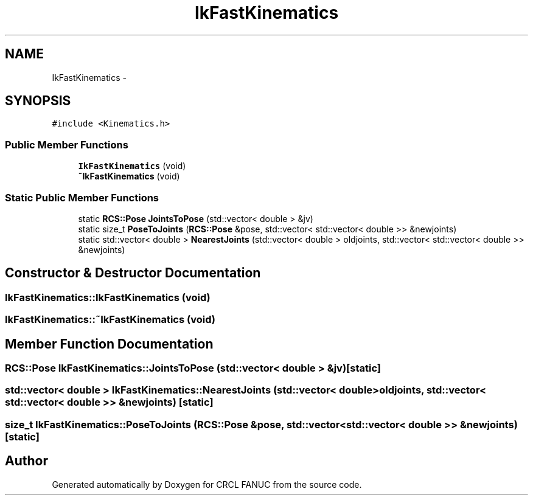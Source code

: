 .TH "IkFastKinematics" 3 "Wed Sep 28 2016" "CRCL FANUC" \" -*- nroff -*-
.ad l
.nh
.SH NAME
IkFastKinematics \- 
.SH SYNOPSIS
.br
.PP
.PP
\fC#include <Kinematics\&.h>\fP
.SS "Public Member Functions"

.in +1c
.ti -1c
.RI "\fBIkFastKinematics\fP (void)"
.br
.ti -1c
.RI "\fB~IkFastKinematics\fP (void)"
.br
.in -1c
.SS "Static Public Member Functions"

.in +1c
.ti -1c
.RI "static \fBRCS::Pose\fP \fBJointsToPose\fP (std::vector< double > &jv)"
.br
.ti -1c
.RI "static size_t \fBPoseToJoints\fP (\fBRCS::Pose\fP &pose, std::vector< std::vector< double >> &newjoints)"
.br
.ti -1c
.RI "static std::vector< double > \fBNearestJoints\fP (std::vector< double > oldjoints, std::vector< std::vector< double >> &newjoints)"
.br
.in -1c
.SH "Constructor & Destructor Documentation"
.PP 
.SS "IkFastKinematics::IkFastKinematics (void)"

.SS "IkFastKinematics::~IkFastKinematics (void)"

.SH "Member Function Documentation"
.PP 
.SS "\fBRCS::Pose\fP IkFastKinematics::JointsToPose (std::vector< double > &jv)\fC [static]\fP"

.SS "std::vector< double > IkFastKinematics::NearestJoints (std::vector< double >oldjoints, std::vector< std::vector< double >> &newjoints)\fC [static]\fP"

.SS "size_t IkFastKinematics::PoseToJoints (\fBRCS::Pose\fP &pose, std::vector< std::vector< double >> &newjoints)\fC [static]\fP"


.SH "Author"
.PP 
Generated automatically by Doxygen for CRCL FANUC from the source code\&.
